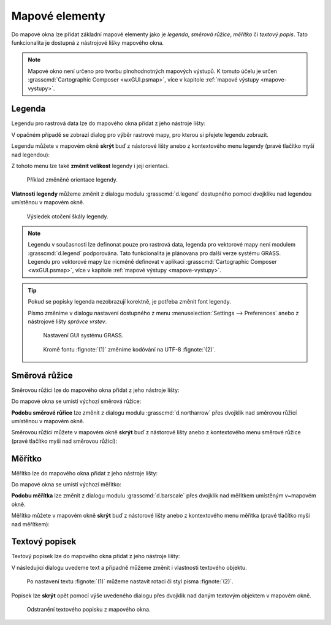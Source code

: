 .. index::
   single: mapové elementy

.. _mapove-elementy:

Mapové elementy
---------------

Do mapové okna lze přidat základní mapové elementy jako je *legenda*,
*směrová růžice*, *měřítko* či *textový popis*. Tato funkcionalita je
dostupná z nástrojové lišky mapového okna.

.. figure:: images/add-map-element.png
            :class: large
	    :scale-latex: 50
			  
	    Mapové elementy.

.. note::

   Mapové okno není určeno pro tvorbu plnohodnotných mapových
   výstupů. K tomuto účelu je určen :grasscmd:`Cartographic Composer
   <wxGUI.psmap>`, více v kapitole :ref:`mapové výstupy
   <mapove-vystupy>`.

.. index::
   pair: mapové elementy; legenda
   single: d.legend

.. _map-legend:

Legenda
=======

Legendu pro rastrová data lze do mapového okna přidat z jeho nástroje
lišty:

.. figure:: images/add-legend.png
   :class: large
   :scale-latex: 65

   Přidání legendy do mapového okna.

.. figure:: images/add-legend-0.png
   :class: large
   :scale-latex: 75

   Pokud je ve *správci vrstev* aktuálně vybraná rastrová mapa, tak se
   automaticky legenda zobrazí pro ni.

.. raw:: latex

   \newpage

V opačném případě se zobrazí dialog pro výběr rastrové mapy, pro
kterou si přejete legendu zobrazit.

.. figure:: images/add-legend-1.png
            :class: large
	    :scale-latex: 70

            Vybereme rastrovou mapu pro kterou chceme legendu zobrazit
            :fignote:`(1)` a nastavení potvrdíme :fignote:`(2)`.

Legendu můžete v mapovém okně **skrýt** buď z nástorové lišty anebo
z kontextového menu legendy (pravé tlačítko myši nad legendou):
                     
.. figure:: images/remove-legend.png
   :scale-latex: 50

   Skrytí legendy.

Z tohoto menu lze také **změnit velikost** legendy i její orientaci.

.. figure:: images/resize-legend-0.png
   :scale-latex: 50
   
   Změna velikosti legendy.

.. figure:: images/resize-legend-1.png
   :class: small
           
   Příklad změněné orientace legendy.

**Vlatnosti legendy** můžeme změnit z dialogu modulu
:grasscmd:`d.legend` dostupného pomocí dvojkliku nad legendou
umístěnou v mapovém okně.

.. figure:: images/legend-prop-flip.png
   :class: middle
   :scale-latex: 50

   Přiklad změny legendy - otočení škály.

.. figure:: images/legend-flip.png
   :class: small

   Výsledek otočení škály legendy.

.. note::

   Legendu v současnosti lze definonat pouze pro rastrová data,
   legenda pro vektorové mapy není modulem :grasscmd:`d.legend`
   podporována. Tato funkcionalita je plánovana pro další verze systému
   GRASS. Legendu pro vektorové mapy lze nicméně definovat v aplikaci
   :grasscmd:`Cartographic Composer <wxGUI.psmap>`, více v kapitole
   :ref:`mapové výstupy <mapove-vystupy>`.

.. tip::

   Pokud se popisky legenda nezobrazují korektně, je potřeba změnit
   font legendy.

   .. figure:: images/legend-broken.png
      :class: small
      :scale-latex: 40

      Chybně vykreslená legenda.
      
   Písmo změníme v dialogu nastavení dostupného z menu
   :menuselection:`Settings --> Preferences` anebo z nástrojové lišty
   *správce vrstev*.

   .. figure:: images/lmgr-settings.png

      Nastavení GUI systému GRASS.

   .. figure:: images/settings-font.png            
      :class: middle
      :scale-latex: 55

      V záložce :item:`Map display` zvolíme vhodný font.

   .. figure:: images/font-dialog.png
      :class: small
           
      Kromě fontu :fignote:`(1)` změníme kodóvání na UTF-8
      :fignote:`(2)`.

   .. figure:: images/map-render.png
      :class: large
      :scale-latex: 80

      Obsah mapové okna překreslíme.
   
   .. figure:: images/legend-ok.png
      :class: small
      :scale-latex: 40

      Výsledek.

.. raw:: latex

   \clearpage

.. index::
   pair: mapové elementy; směrová růžice
   single: d.northarrow

Směrová růžice
==============

Směrovou růžici lze do mapového okna přidat z jeho nástroje lišty:

.. figure:: images/add-narrow.png
   :class: large
   :scale-latex: 70

   Přidání směrové růžice do mapového okna.

Do mapové okna se umístí výchozí směrová růžice:

.. figure:: images/narrow.png
            :class: small
	    :scale-latex: 50

	    Příklad směrové růžice.
	    
**Podobu směrové růřice** lze změnit z dialogu modulu
:grasscmd:`d.northarrow` přes dvojklik nad směrovou růžicí umístěnou v
mapovém okně.

.. figure:: images/narrow-prop.png
   :class: middle
   :scale-latex: 50

   Příklad změny stylu směrové růžice.

.. figure:: images/narrow-1.png
   :class: small
   :scale-latex: 50

   Výsledek změny stylu směrové růžice.

.. raw:: latex
	 
   \newpage
	 
Směrovou růžici můžete v mapovém okně **skrýt** buď z nástorové lišty
anebo z kontextového menu směrové růžice (pravé tlačítko myši nad
směrovou růžicí):
                     
.. figure:: images/remove-narrow.png
   :class: small
   :scale-latex: 50

   Skrytí směrové růžice.

.. index::
   pair: mapové elementy; měřítko
   single: d.barscale

Měřítko
=======

Měřítko lze do mapového okna přidat z jeho nástroje lišty:

.. figure:: images/add-scalebar.png
   :class: large
   :scale-latex: 60

   Přidání měřítka do mapového okna.

Do mapové okna se umístí výchozí měřitko:

.. figure:: images/scalebar.png
   :class: small
   :scale-latex: 60

   Vychozí měřítko.
   
**Podobu měřítka** lze změnit z dialogu modulu :grasscmd:`d.barscale`
přes dvojklik nad měřítkem umístěným v~mapovém okně.

.. figure:: images/scalebar-prop.png
   :class: middle
   :scale-latex: 50
     
   Příklad změny stylu měřítka.

.. figure:: images/scalebar-1.png
   :class: small
   :scale-latex: 50

   Výsledek změny stylu měřítka.

.. raw:: latex

   \newpage

Měřítko můžete v mapovém okně **skrýt** buď z nástorové lišty anebo z
kontextového menu měřítka (pravé tlačítko myši nad měřítkem):
                     
.. figure:: images/remove-scalebar.png
   :class: small
   :scale-latex: 50

   Skrytí měřítka.

.. index::
   pair: mapové elementy; textový popisek
   single: d.text

Textový popisek
===============

Textový popisek lze do mapového okna přidat z jeho nástroje lišty:

.. figure:: images/add-text.png
   :class: large
   :scale-latex: 70

   Přidání textového popisku do mapového okna.
   
V následující dialogu uvedeme text a případně můžeme změnit i
vlastnosti textového objektu.
      
.. figure:: images/text-prop.png
   :class: small
        
   Po nastavení textu :fignote:`(1)` můžeme nastavit rotaci
   či styl písma :fignote:`(2)`.

.. figure:: images/text-example.png
   :class: large
   :scale-latex: 80

   Příklad textového popisku v mapovém okně.
            
Popisek lze **skrýt** opět pomocí výše uvedeného dialogu přes dvojklik
nad daným textovým objektem v mapovém okně.

.. figure:: images/remove-text.png
   :class: small

   Odstranění textového popisku z mapového okna.
